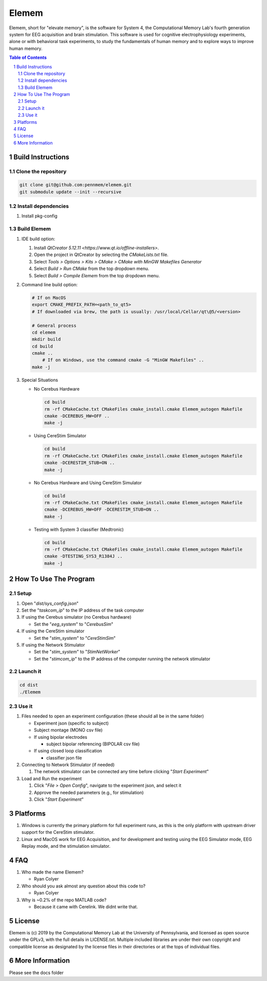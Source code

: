 #############
Elemem
#############

Elemem, short for "elevate memory", is the software for System 4, the Computational Memory Lab's fourth generation system for EEG acquisition and brain stimulation.  This software is used for cognitive electrophysiology experiments, alone or with behavioral task experiments, to study the fundamentals of human memory and to explore ways to improve human memory.

.. contents:: **Table of Contents**
    :depth: 2
.. section-numbering::

******************
Build Instructions
******************

====================
Clone the repository
====================

.. code:: bash

    git clone git@github.com:pennmem/elemem.git
    git submodule update --init --recursive

====================
Install dependencies
====================

#. Install pkg-config

============
Build Elemem  
============

#. IDE build option:
    
   #. Install `QtCreator 5.12.11 <https://www.qt.io/offline-installers>`.
   #. Open the project in QtCreator by selecting the *CMakeLists.txt* file.
   #. Select *Tools > Options > Kits > CMake > CMake with MinGW Makefiles Generator*
   #. Select *Build > Run CMake* from the top dropdown menu.
   #. Select *Build > Compile Elemem* from the top dropdown menu.
        
#. Command line build option:

   .. code:: bash

      # If on MacOS
      export CMAKE_PREFIX_PATH=<path_to_qt5>
      # If downloaded via brew, the path is usually: /usr/local/Cellar/qt\@5/<version>
            
      # General process
      cd elemem
      mkdir build
      cd build
      cmake ..
	  # If on Windows, use the command cmake -G "MinGW Makefiles" ..
      make -j
            
#. Special Situations

   * No Cerebus Hardware

     .. code:: bash

         cd build
         rm -rf CMakeCache.txt CMakeFiles cmake_install.cmake Elemem_autogen Makefile
         cmake -DCEREBUS_HW=OFF ..
         make -j

   * Using CereStim Simulator
        
     .. code:: bash

        cd build
        rm -rf CMakeCache.txt CMakeFiles cmake_install.cmake Elemem_autogen Makefile
        cmake -DCERESTIM_STUB=ON ..
        make -j
                
   * No Cerebus Hardware and Using CereStim Simulator
        
     .. code:: bash

        cd build
        rm -rf CMakeCache.txt CMakeFiles cmake_install.cmake Elemem_autogen Makefile
        cmake -DCEREBUS_HW=OFF -DCERESTIM_STUB=ON ..
        make -j

   * Testing with System 3 classifier (Medtronic)

     .. code:: bash

        cd build
        rm -rf CMakeCache.txt CMakeFiles cmake_install.cmake Elemem_autogen Makefile
        cmake -DTESTING_SYS3_R1384J ..
        make -j

**********************
How To Use The Program
**********************

=====
Setup
=====

#. Open "*dist/sys_config.json*"

#. Set the "*taskcom_ip*" to the IP address of the task computer

#. If using the Cerebus simulator (no Cerebus hardware)

   * Set the "*eeg_system*" to "*CerebusSim*"

#. If using the CereStim simulator

   * Set the "*stim_system*" to "*CereStimSim*"

#. If using the Network Stimulator

   * Set the "*stim_system*" to "*StimNetWorker*"

   * Set the "*stimcom_ip*" to the IP address of the computer running the network stimulator

=========
Launch it
=========

.. code:: bash

    cd dist
    ./Elemem

======
Use it
======

#. Files needed to open an experiment configuration (these should all be in the same folder)

   * Experiment json (specific to subject)

   * Subject montage (MONO csv file)

   * If using bipolar electrodes

     * subject bipolar referencing (BIPOLAR csv file)

   * If using closed loop classification

     * classifier json file
        
#. Connecting to Network Stimulator (if needed)

   #. The network stimulator can be connected any time before clicking "*Start Experiment*"
        
#. Load and Run the experiment

   #. Click "*File > Open Config*", navigate to the experiment json, and select it
   #. Approve the needed parameters (e.g., for stimulation)
   #. Click "*Start Experiment*"

*********
Platforms
*********

#. Windows is currently the primary platform for full experiment runs, as this is the only platform with upstream driver support for the CereStim stimulator.
#. Linux and MacOS work for EEG Acquisition, and for development and testing using the EEG Simulator mode, EEG Replay mode, and the stimulation simulator.

*************
FAQ
*************

#. Who made the name Elemem?

   * Ryan Colyer

#. Who should you ask almost any question about this code to?

   * Ryan Colyer

#. Why is ~0.2% of the repo MATLAB code?

   * Because it came with Cerelink. We didnt write that.

*************
License
*************

Elemem is (c) 2019 by the Computational Memory Lab at the University of Pennsylvania, and licensed as open source under the GPLv3, with the full details in LICENSE.txt.  Multiple included libraries are under their own copyright and compatible license as designated by the license files in their directories or at the tops of individual files.

****************
More Information
****************

Please see the docs folder

